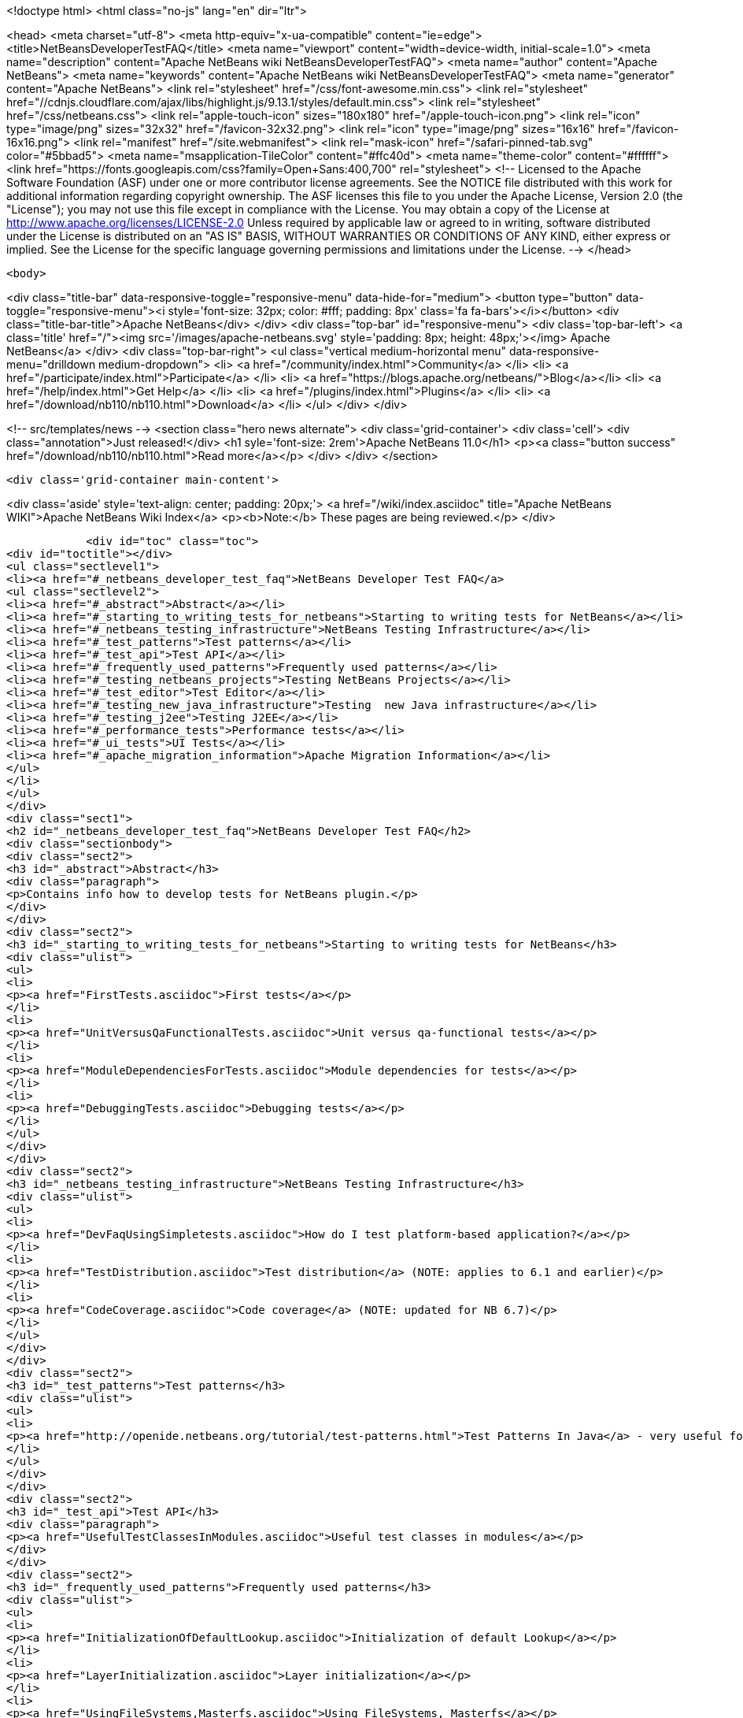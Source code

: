 

<!doctype html>
<html class="no-js" lang="en" dir="ltr">
    
<head>
    <meta charset="utf-8">
    <meta http-equiv="x-ua-compatible" content="ie=edge">
    <title>NetBeansDeveloperTestFAQ</title>
    <meta name="viewport" content="width=device-width, initial-scale=1.0">
    <meta name="description" content="Apache NetBeans wiki NetBeansDeveloperTestFAQ">
    <meta name="author" content="Apache NetBeans">
    <meta name="keywords" content="Apache NetBeans wiki NetBeansDeveloperTestFAQ">
    <meta name="generator" content="Apache NetBeans">
    <link rel="stylesheet" href="/css/font-awesome.min.css">
     <link rel="stylesheet" href="//cdnjs.cloudflare.com/ajax/libs/highlight.js/9.13.1/styles/default.min.css"> 
    <link rel="stylesheet" href="/css/netbeans.css">
    <link rel="apple-touch-icon" sizes="180x180" href="/apple-touch-icon.png">
    <link rel="icon" type="image/png" sizes="32x32" href="/favicon-32x32.png">
    <link rel="icon" type="image/png" sizes="16x16" href="/favicon-16x16.png">
    <link rel="manifest" href="/site.webmanifest">
    <link rel="mask-icon" href="/safari-pinned-tab.svg" color="#5bbad5">
    <meta name="msapplication-TileColor" content="#ffc40d">
    <meta name="theme-color" content="#ffffff">
    <link href="https://fonts.googleapis.com/css?family=Open+Sans:400,700" rel="stylesheet"> 
    <!--
        Licensed to the Apache Software Foundation (ASF) under one
        or more contributor license agreements.  See the NOTICE file
        distributed with this work for additional information
        regarding copyright ownership.  The ASF licenses this file
        to you under the Apache License, Version 2.0 (the
        "License"); you may not use this file except in compliance
        with the License.  You may obtain a copy of the License at
        http://www.apache.org/licenses/LICENSE-2.0
        Unless required by applicable law or agreed to in writing,
        software distributed under the License is distributed on an
        "AS IS" BASIS, WITHOUT WARRANTIES OR CONDITIONS OF ANY
        KIND, either express or implied.  See the License for the
        specific language governing permissions and limitations
        under the License.
    -->
</head>


    <body>
        

<div class="title-bar" data-responsive-toggle="responsive-menu" data-hide-for="medium">
    <button type="button" data-toggle="responsive-menu"><i style='font-size: 32px; color: #fff; padding: 8px' class='fa fa-bars'></i></button>
    <div class="title-bar-title">Apache NetBeans</div>
</div>
<div class="top-bar" id="responsive-menu">
    <div class='top-bar-left'>
        <a class='title' href="/"><img src='/images/apache-netbeans.svg' style='padding: 8px; height: 48px;'></img> Apache NetBeans</a>
    </div>
    <div class="top-bar-right">
        <ul class="vertical medium-horizontal menu" data-responsive-menu="drilldown medium-dropdown">
            <li> <a href="/community/index.html">Community</a> </li>
            <li> <a href="/participate/index.html">Participate</a> </li>
            <li> <a href="https://blogs.apache.org/netbeans/">Blog</a></li>
            <li> <a href="/help/index.html">Get Help</a> </li>
            <li> <a href="/plugins/index.html">Plugins</a> </li>
            <li> <a href="/download/nb110/nb110.html">Download</a> </li>
        </ul>
    </div>
</div>


        
<!-- src/templates/news -->
<section class="hero news alternate">
    <div class='grid-container'>
        <div class='cell'>
            <div class="annotation">Just released!</div>
            <h1 syle='font-size: 2rem'>Apache NetBeans 11.0</h1>
            <p><a class="button success" href="/download/nb110/nb110.html">Read more</a></p>
        </div>
    </div>
</section>

        <div class='grid-container main-content'>
            
<div class='aside' style='text-align: center; padding: 20px;'>
    <a href="/wiki/index.asciidoc" title="Apache NetBeans WIKI">Apache NetBeans Wiki Index</a>
    <p><b>Note:</b> These pages are being reviewed.</p>
</div>

            <div id="toc" class="toc">
<div id="toctitle"></div>
<ul class="sectlevel1">
<li><a href="#_netbeans_developer_test_faq">NetBeans Developer Test FAQ</a>
<ul class="sectlevel2">
<li><a href="#_abstract">Abstract</a></li>
<li><a href="#_starting_to_writing_tests_for_netbeans">Starting to writing tests for NetBeans</a></li>
<li><a href="#_netbeans_testing_infrastructure">NetBeans Testing Infrastructure</a></li>
<li><a href="#_test_patterns">Test patterns</a></li>
<li><a href="#_test_api">Test API</a></li>
<li><a href="#_frequently_used_patterns">Frequently used patterns</a></li>
<li><a href="#_testing_netbeans_projects">Testing NetBeans Projects</a></li>
<li><a href="#_test_editor">Test Editor</a></li>
<li><a href="#_testing_new_java_infrastructure">Testing  new Java infrastructure</a></li>
<li><a href="#_testing_j2ee">Testing J2EE</a></li>
<li><a href="#_performance_tests">Performance tests</a></li>
<li><a href="#_ui_tests">UI Tests</a></li>
<li><a href="#_apache_migration_information">Apache Migration Information</a></li>
</ul>
</li>
</ul>
</div>
<div class="sect1">
<h2 id="_netbeans_developer_test_faq">NetBeans Developer Test FAQ</h2>
<div class="sectionbody">
<div class="sect2">
<h3 id="_abstract">Abstract</h3>
<div class="paragraph">
<p>Contains info how to develop tests for NetBeans plugin.</p>
</div>
</div>
<div class="sect2">
<h3 id="_starting_to_writing_tests_for_netbeans">Starting to writing tests for NetBeans</h3>
<div class="ulist">
<ul>
<li>
<p><a href="FirstTests.asciidoc">First tests</a></p>
</li>
<li>
<p><a href="UnitVersusQaFunctionalTests.asciidoc">Unit versus qa-functional tests</a></p>
</li>
<li>
<p><a href="ModuleDependenciesForTests.asciidoc">Module dependencies for tests</a></p>
</li>
<li>
<p><a href="DebuggingTests.asciidoc">Debugging tests</a></p>
</li>
</ul>
</div>
</div>
<div class="sect2">
<h3 id="_netbeans_testing_infrastructure">NetBeans Testing Infrastructure</h3>
<div class="ulist">
<ul>
<li>
<p><a href="DevFaqUsingSimpletests.asciidoc">How do I test platform-based application?</a></p>
</li>
<li>
<p><a href="TestDistribution.asciidoc">Test distribution</a> (NOTE: applies to 6.1 and earlier)</p>
</li>
<li>
<p><a href="CodeCoverage.asciidoc">Code coverage</a> (NOTE: updated for NB 6.7)</p>
</li>
</ul>
</div>
</div>
<div class="sect2">
<h3 id="_test_patterns">Test patterns</h3>
<div class="ulist">
<ul>
<li>
<p><a href="http://openide.netbeans.org/tutorial/test-patterns.html">Test Patterns In Java</a> - very useful for testing NetBeans</p>
</li>
</ul>
</div>
</div>
<div class="sect2">
<h3 id="_test_api">Test API</h3>
<div class="paragraph">
<p><a href="UsefulTestClassesInModules.asciidoc">Useful test classes in modules</a></p>
</div>
</div>
<div class="sect2">
<h3 id="_frequently_used_patterns">Frequently used patterns</h3>
<div class="ulist">
<ul>
<li>
<p><a href="InitializationOfDefaultLookup.asciidoc">Initialization of default Lookup</a></p>
</li>
<li>
<p><a href="LayerInitialization.asciidoc">Layer initialization</a></p>
</li>
<li>
<p><a href="UsingFileSystems,Masterfs.asciidoc">Using FileSystems, Masterfs</a></p>
</li>
</ul>
</div>
</div>
<div class="sect2">
<h3 id="_testing_netbeans_projects">Testing NetBeans Projects</h3>
<div class="ulist">
<ul>
<li>
<p><a href="ClasspathAndQueriesTesting.asciidoc">Classpath and queries testing</a></p>
</li>
<li>
<p><a href="TestingThingsThatUseFileObjectDataObjectDataFolder.asciidoc">Testing things that use FileObjects</a></p>
</li>
<li>
<p><a href="DevFaqTestDataObject.asciidoc">Writing Tests for DataObjects and DataLoaders</a></p>
</li>
<li>
<p><a href="ExecutingAntScriptsInTests.asciidoc">Executing ant scripts in tests</a></p>
</li>
<li>
<p><a href="DevFaqTestUnitTestFailsNoSuchMethodError.asciidoc">How to fix NoSuchMethodError in com/sun/tools/javac/ when running unit tests</a></p>
</li>
</ul>
</div>
</div>
<div class="sect2">
<h3 id="_test_editor">Test Editor</h3>
<div class="ulist">
<ul>
<li>
<p><a href="CodeCompletionProvider.asciidoc">Code completion provider</a></p>
</li>
<li>
<p><a href="Lexer.asciidoc">Lexer</a></p>
</li>
</ul>
</div>
</div>
<div class="sect2">
<h3 id="_testing_new_java_infrastructure">Testing  new Java infrastructure</h3>
<div class="ulist">
<ul>
<li>
<p><a href="Java_DevelopersGuide.asciidoc">Java Developers Guide</a> - introduction to  new java infrastructure</p>
</li>
<li>
<p>TODO</p>
</li>
</ul>
</div>
</div>
<div class="sect2">
<h3 id="_testing_j2ee">Testing J2EE</h3>
<div class="ulist">
<ul>
<li>
<p>TODO</p>
</li>
</ul>
</div>
</div>
<div class="sect2">
<h3 id="_performance_tests">Performance tests</h3>
<div class="ulist">
<ul>
<li>
<p>TODO</p>
</li>
</ul>
</div>
</div>
<div class="sect2">
<h3 id="_ui_tests">UI Tests</h3>
<div class="ulist">
<ul>
<li>
<p><a href="FirstUITests.asciidoc">First UI tests</a></p>
</li>
<li>
<p><a href="VisualLibraryAndUITests.asciidoc">VisualLibraryAndUITests</a></p>
</li>
<li>
<p><a href="JemmyAndJellytools.asciidoc">Jemmy and Jellytools</a></p>
</li>
</ul>
</div>
<div class="paragraph">
<p>===Wr
requires.nb.javac=true</p>
</div>
</div>
<div class="sect2">
<h3 id="_apache_migration_information">Apache Migration Information</h3>
<div class="paragraph">
<p>The content in this page was kindly donated by Oracle Corp. to the
Apache Software Foundation.</p>
</div>
<div class="paragraph">
<p>This page was exported from <a href="http://wiki.netbeans.org/NetBeansDeveloperTestFAQ">http://wiki.netbeans.org/NetBeansDeveloperTestFAQ</a> ,
that was last modified by NetBeans user Markiewb
on 2012-10-10T14:25:26Z.</p>
</div>
<div class="paragraph">
<p><strong>NOTE:</strong> This document was automatically converted to the AsciiDoc format on 2018-02-07, and needs to be reviewed.</p>
</div>
</div>
</div>
</div>
            
<section class='tools'>
    <ul class="menu align-center">
        <li><a title="Facebook" href="https://www.facebook.com/NetBeans"><i class="fa fa-md fa-facebook"></i></a></li>
        <li><a title="Twitter" href="https://twitter.com/netbeans"><i class="fa fa-md fa-twitter"></i></a></li>
        <li><a title="Github" href="https://github.com/apache/incubator-netbeans"><i class="fa fa-md fa-github"></i></a></li>
        <li><a title="YouTube" href="https://www.youtube.com/user/netbeansvideos"><i class="fa fa-md fa-youtube"></i></a></li>
        <li><a title="Slack" href="https://tinyurl.com/netbeans-slack-signup/"><i class="fa fa-md fa-slack"></i></a></li>
        <li><a title="JIRA" href="https://issues.apache.org/jira/projects/NETBEANS/summary"><i class="fa fa-mf fa-bug"></i></a></li>
    </ul>
    <ul class="menu align-center">
        
        <li><a href="https://github.com/apache/incubator-netbeans-website/blob/master/netbeans.apache.org/src/content/wiki/NetBeansDeveloperTestFAQ.asciidoc" title="See this page in github"><i class="fa fa-md fa-edit"></i> See this page in GitHub.</a></li>
    </ul>
</section>

        </div>
        

<div class='grid-container incubator-area' style='margin-top: 64px'>
    <div class='grid-x grid-padding-x'>
        <div class='large-auto cell text-center'>
            <a href="https://www.apache.org/">
                <img style="width: 320px" title="Apache Software Foundation" src="/images/asf_logo_wide.svg" />
            </a>
        </div>
        <div class='large-auto cell text-center'>
            <a href="https://www.apache.org/events/current-event.html">
               <img style="width:234px; height: 60px;" title="Apache Software Foundation current event" src="https://www.apache.org/events/current-event-234x60.png"/>
            </a>
        </div>
    </div>
</div>
<footer>
    <div class="grid-container">
        <div class="grid-x grid-padding-x">
            <div class="large-auto cell">
                
                <h1><a href="/about/index.html">About</a></h1>
                <ul>
                    <li><a href="https://www.apache.org/foundation/thanks.html">Thanks</a></li>
                    <li><a href="https://www.apache.org/foundation/sponsorship.html">Sponsorship</a></li>
                    <li><a href="https://www.apache.org/security/">Security</a></li>
                    <li><a href="https://incubator.apache.org/projects/netbeans.html">Incubation Status</a></li>
                </ul>
            </div>
            <div class="large-auto cell">
                <h1><a href="/community/index.html">Community</a></h1>
                <ul>
                    <li><a href="/community/mailing-lists.html">Mailing lists</a></li>
                    <li><a href="/community/committer.html">Becoming a committer</a></li>
                    <li><a href="/community/events.html">NetBeans Events</a></li>
                    <li><a href="https://www.apache.org/events/current-event.html">Apache Events</a></li>
                </ul>
            </div>
            <div class="large-auto cell">
                <h1><a href="/participate/index.html">Participate</a></h1>
                <ul>
                    <li><a href="/participate/submit-pr.html">Submitting Pull Requests</a></li>
                    <li><a href="/participate/report-issue.html">Reporting Issues</a></li>
                    <li><a href="/participate/index.html#documentation">Improving the documentation</a></li>
                </ul>
            </div>
            <div class="large-auto cell">
                <h1><a href="/help/index.html">Get Help</a></h1>
                <ul>
                    <li><a href="/help/index.html#documentation">Documentation</a></li>
                    <li><a href="/wiki/index.asciidoc">Wiki</a></li>
                    <li><a href="/help/index.html#support">Community Support</a></li>
                    <li><a href="/help/commercial-support.html">Commercial Support</a></li>
                </ul>
            </div>
            <div class="large-auto cell">
                <h1><a href="/download/nb110/nb110.html">Download</a></h1>
                <ul>
                    <li><a href="/download/index.html">Releases</a></li>                    
                    <li><a href="/plugins/index.html">Plugins</a></li>
                    <li><a href="/download/index.html#source">Building from source</a></li>
                    <li><a href="/download/index.html#previous">Previous releases</a></li>
                </ul>
            </div>
        </div>
    </div>
</footer>
<div class='footer-disclaimer'>
    <div class="footer-disclaimer-content">
        <p>Copyright &copy; 2017-2019 <a href="https://www.apache.org">The Apache Software Foundation</a>.</p>
        <p>Licensed under the Apache <a href="https://www.apache.org/licenses/">license</a>, version 2.0</p>
        <div style='max-width: 40em; margin: 0 auto'>
            <p>Apache, Apache NetBeans, NetBeans, the Apache feather logo and the Apache NetBeans logo are trademarks of <a href="https://www.apache.org">The Apache Software Foundation</a>.</p>
            <p>Oracle and Java are registered trademarks of Oracle and/or its affiliates.</p>
        </div>
        
    </div>
</div>



        <script src="/js/vendor/jquery-3.2.1.min.js"></script>
        <script src="/js/vendor/what-input.js"></script>
        <script src="/js/vendor/jquery.colorbox-min.js"></script>
        <script src="/js/vendor/foundation.min.js"></script>
        <script src="/js/netbeans.js"></script>
        <script>
            
            $(function(){ $(document).foundation(); });
        </script>
        
        <script src="https://cdnjs.cloudflare.com/ajax/libs/highlight.js/9.13.1/highlight.min.js"></script>
        <script>
         $(document).ready(function() { $("pre code").each(function(i, block) { hljs.highlightBlock(block); }); }); 
        </script>
        

    </body>
</html>
